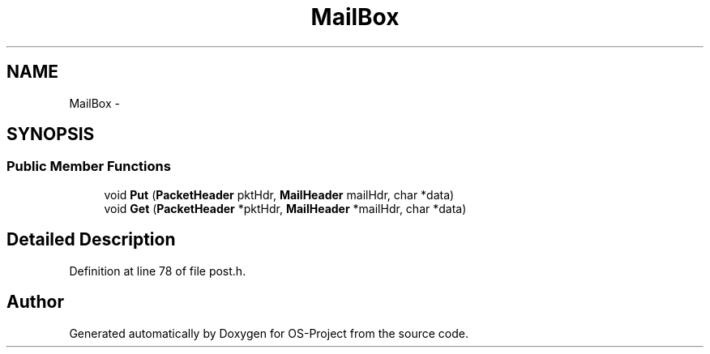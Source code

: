 .TH "MailBox" 3 "Tue Dec 19 2017" "Version nachos-teamd" "OS-Project" \" -*- nroff -*-
.ad l
.nh
.SH NAME
MailBox \- 
.SH SYNOPSIS
.br
.PP
.SS "Public Member Functions"

.in +1c
.ti -1c
.RI "void \fBPut\fP (\fBPacketHeader\fP pktHdr, \fBMailHeader\fP mailHdr, char *data)"
.br
.ti -1c
.RI "void \fBGet\fP (\fBPacketHeader\fP *pktHdr, \fBMailHeader\fP *mailHdr, char *data)"
.br
.in -1c
.SH "Detailed Description"
.PP 
Definition at line 78 of file post\&.h\&.

.SH "Author"
.PP 
Generated automatically by Doxygen for OS-Project from the source code\&.
